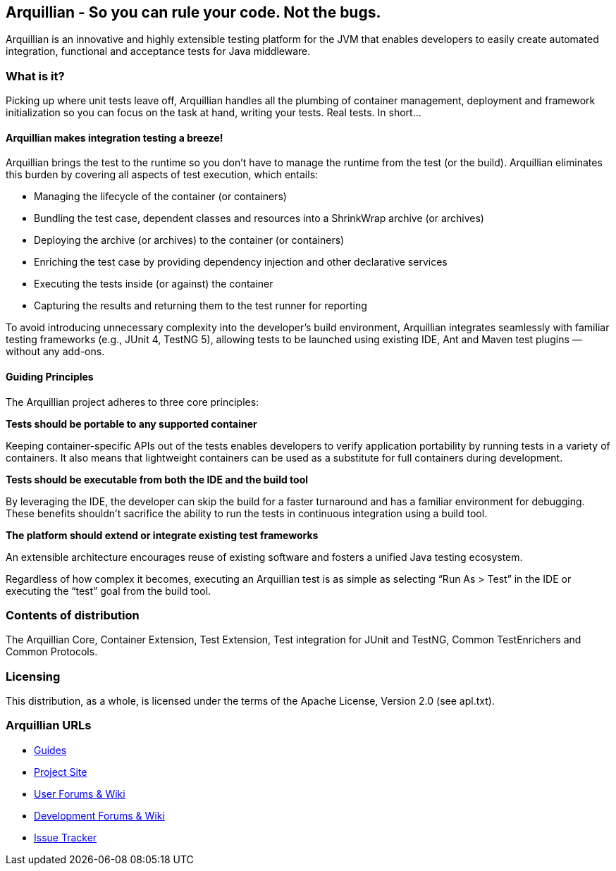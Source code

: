 == Arquillian - So you can rule your code. Not the bugs.

****
Arquillian is an innovative and highly extensible testing platform for the JVM that enables developers to
easily create automated integration, functional and acceptance tests for Java middleware.
****

=== What is it?

Picking up where unit tests leave off, Arquillian handles all the plumbing of container management, deployment and framework initialization so you can focus on the task at hand, writing your tests. Real tests. In short…

==== Arquillian makes integration testing a breeze!

Arquillian brings the test to the runtime so you don’t have to manage the runtime from the test (or the build). Arquillian eliminates this burden by covering all aspects of test execution, which entails:

* Managing the lifecycle of the container (or containers)
* Bundling the test case, dependent classes and resources into a ShrinkWrap archive (or archives)
* Deploying the archive (or archives) to the container (or containers)
* Enriching the test case by providing dependency injection and other declarative services
* Executing the tests inside (or against) the container
* Capturing the results and returning them to the test runner for reporting

To avoid introducing unnecessary complexity into the developer’s build environment, Arquillian integrates seamlessly with familiar testing frameworks (e.g., JUnit 4, TestNG 5), allowing tests to be launched using existing IDE, Ant and Maven test plugins — without any add-ons.

==== Guiding Principles

The Arquillian project adheres to three core principles:

*Tests should be portable to any supported container*
************************************************
Keeping container-specific APIs out of the tests enables developers to verify application portability by running tests in a variety of containers. It also means that lightweight containers can be used as a substitute for full containers during development.
************************************************

*Tests should be executable from both the IDE and the build tool*
************************************************
By leveraging the IDE, the developer can skip the build for a faster turnaround and has a familiar environment for debugging. These benefits shouldn’t sacrifice the ability to run the tests in continuous integration using a build tool.
************************************************

*The platform should extend or integrate existing test frameworks*
************************************************
An extensible architecture encourages reuse of existing software and fosters a unified Java testing ecosystem.
************************************************

Regardless of how complex it becomes, executing an Arquillian test is as simple as selecting “Run As > Test” in the IDE or executing the “test” goal from the build tool.

=== Contents of distribution

The Arquillian Core, Container Extension, Test Extension, Test integration for JUnit and TestNG, Common TestEnrichers and Common Protocols.

=== Licensing

This distribution, as a whole, is licensed under the terms of the Apache License, Version 2.0 (see apl.txt).

=== Arquillian URLs

* http://arquillian.org/guides[Guides]
* http://arquillian.org[Project Site]
* http://community.jboss.org/community/arquillian[User Forums & Wiki]
* http://community.jboss.org/community/arquillian/dev[Development Forums & Wiki]
* https://jira.jboss.org/jira/browse/ARQ[Issue Tracker]

